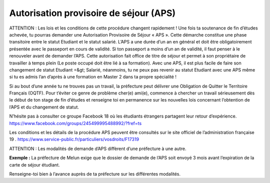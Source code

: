 ========================================
Autorisation provisoire de séjour (APS)
========================================

ATTENTION : Les lois et les conditions de cette procédure changent rapidement !
Une fois ta soutenance de fin d’études achevée, tu pourras demander une Autorisation Provisoire de Séjour « APS ». Cette démarche constitue une phase transitoire entre le statut Etudiant et le statut salarié. L’APS a une durée d’un an en général et doit être obligatoirement présentée avec le passeport en cours de validité. Si ton passeport a moins d’un an de validité, il faut penser à le renouveler avant de demander l’APS. Cette autorisation fait office de titre de séjour et permet à son propriétaire de travailler à temps plein (Le poste occupé doit être lié à sa formation). Avec une APS, il est plus facile de faire son changement de statut Etudiant =&gt; Salarié, néanmoins, tu ne peux pas revenir au statut Etudiant avec une APS même si tu es admis l’an d’après à une formation en Master 2 dans ta propre spécialité !

Si au bout d’une année tu ne trouves pas un travail, la préfecture peut délivrer une Obligation de Quitter le Territoire Français (OQTF). Pour t’éviter ce genre de problème cher(e) ami(e), commence à chercher un travail sérieusement dès le début de ton stage de fin d’études et renseigne toi en permanence sur les nouvelles lois concernant l’obtention de l’APS et du changement de statut.

N’hésite pas à consulter ce groupe Facebook 18 où les étudiants étrangers partagent leur retour d’expérience. https://www.facebook.com/groups/245499995488992/?fref=ts

Les conditions et les détails de la procédure APS peuvent être consultés sur le site officiel de l’administration française 19 . https://www.service-public.fr/particuliers/vosdroits/F17319

ATTENTION :
Les modalités de demande d’APS diffèrent d’une préfecture à une autre.

**Exemple :** La préfecture de Melun exige que le dossier de demande de l’APS soit envoyé 3 mois avant l’expiration de la carte de séjour étudiant.

Renseigne-toi bien à l’avance auprès de ta préfecture sur les différentes modalités.



